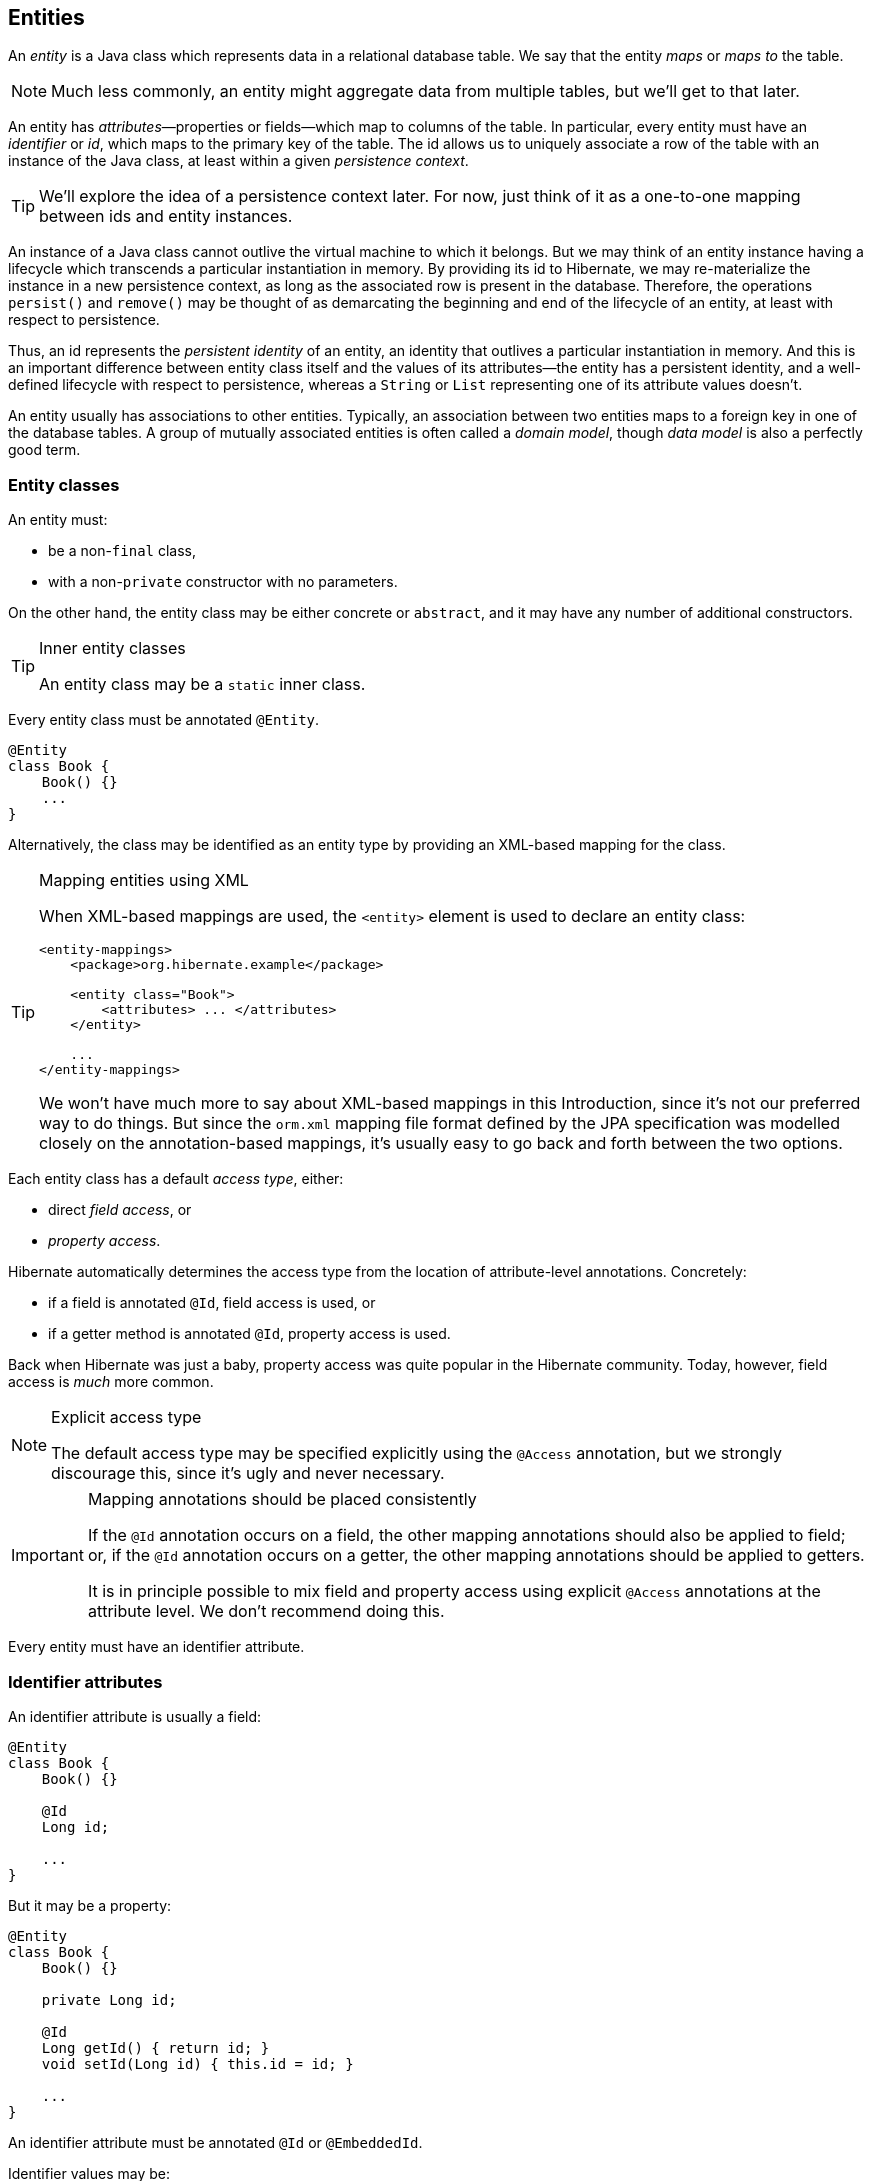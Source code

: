 [[entities]]
== Entities

An _entity_ is a Java class which represents data in a relational database table.
We say that the entity _maps_ or _maps to_ the table.

NOTE: Much less commonly, an entity might aggregate data from multiple tables, but we'll get to that later.

An entity has _attributes_&mdash;properties or fields&mdash;which map to columns of the table.
In particular, every entity must have an _identifier_ or _id_, which maps to the primary key of the table.
The id allows us to uniquely associate a row of the table with an instance of the Java class, at least within a given _persistence context_.

TIP: We'll explore the idea of a persistence context later. For now, just think of it as a one-to-one mapping between ids and entity instances.

An instance of a Java class cannot outlive the virtual machine to which it belongs.
But we may think of an entity instance having a lifecycle which transcends a particular instantiation in memory.
By providing its id to Hibernate, we may re-materialize the instance in a new persistence context, as long as the associated row is present in the database.
Therefore, the operations `persist()` and `remove()` may be thought of as demarcating the beginning and end of the lifecycle of an entity, at least with respect to persistence.

Thus, an id represents the _persistent identity_ of an entity, an identity that outlives a particular instantiation in memory.
And this is an important difference between entity class itself and the values of its attributes&mdash;the entity has a persistent identity, and a well-defined lifecycle with respect to persistence, whereas a `String` or `List` representing one of its attribute values doesn't.

An entity usually has associations to other entities.
Typically, an association between two entities maps to a foreign key in one of the database tables.
A group of mutually associated entities is often called a _domain model_, though _data model_ is also a perfectly good term.

[[entity-clases]]
=== Entity classes

An entity must:

- be a non-`final` class,
- with a non-`private` constructor with no parameters.

On the other hand, the entity class may be either concrete or `abstract`, and it may have any number of additional constructors.

[TIP]
.Inner entity classes
====
An entity class may be a `static` inner class.
====

Every entity class must be annotated `@Entity`.

[source,java]
----
@Entity
class Book {
    Book() {}
    ...
}
----

Alternatively, the class may be identified as an entity type by providing an XML-based mapping for the class.

[TIP]
.Mapping entities using XML
====
When XML-based mappings are used, the `<entity>` element is used to declare an entity class:

[source,xml]
----
<entity-mappings>
    <package>org.hibernate.example</package>

    <entity class="Book">
        <attributes> ... </attributes>
    </entity>

    ...
</entity-mappings>
----
We won't have much more to say about XML-based mappings in this Introduction, since it's not our preferred way to do things.
But since the `orm.xml` mapping file format defined by the JPA specification was modelled closely on the annotation-based mappings, it's usually easy to go back and forth between the two options.
====

Each entity class has a default _access type_, either:

- direct _field access_, or
- _property access_.

Hibernate automatically determines the access type from the location of attribute-level annotations.
Concretely:

- if a field is annotated `@Id`, field access is used, or
- if a getter method is annotated `@Id`, property access is used.

Back when Hibernate was just a baby, property access was quite popular in the Hibernate community.
Today, however, field access is _much_ more common.

[NOTE]
.Explicit access type
====
The default access type may be specified explicitly using the `@Access` annotation, but we strongly discourage this, since it's ugly and never necessary.
====

[IMPORTANT]
.Mapping annotations should be placed consistently
====
If the `@Id` annotation occurs on a field, the other mapping annotations should also be applied to field; or, if the `@Id` annotation occurs on a getter, the other mapping annotations should be applied to getters.

It is in principle possible to mix field and property access using explicit `@Access` annotations at the attribute level.
We don't recommend doing this.
====

Every entity must have an identifier attribute.

[[identifier-attributes]]
=== Identifier attributes

An identifier attribute is usually a field:

[source,java]
----
@Entity
class Book {
    Book() {}

    @Id
    Long id;
    
    ...
}
----

But it may be a property:

[source,java]
----
@Entity
class Book {
    Book() {}

    private Long id;
    
    @Id
    Long getId() { return id; }
    void setId(Long id) { this.id = id; }

    ...
}
----

An identifier attribute must be annotated `@Id` or `@EmbeddedId`.

Identifier values may be:

- assigned by the application, that is, by your Java code, or
- generated and assigned by Hibernate.

We'll discuss the second option first.

[[generated-identifiers]]
=== Generated identifiers

An identifier is often system-generated, in which case it should be annotated `@GeneratedValue`:

[source,java]
----
@Id @GeneratedValue
Long id;
----

[TIP]
.Using surrogate keys
====
System-generated identifiers, or _surrogate keys_ make it easier to evolve or refactor the relational data model.
If you have the freedom to define the relational schema, we recommend the use of surrogate keys.
On the other hand, if, as is more common, you're working with a pre-existing database schema, you might not have the option.
====

JPA defines the following strategies for generating ids, which are enumerated by `GenerationType`:

|===
| Strategy                  | Java type | Implementation

| `GenerationType.UUID`     | `UUID` or `String`  | A Java `UUID`.
| `GenerationType.IDENTITY` | `Long` or `Integer` | An identity or autoincrement column.
| `GenerationType.SEQUENCE` | `Long` or `Integer` | A database sequence.
| `GenerationType.TABLE`    | `Long` or `Integer` | A database table.
| `GenerationType.AUTO`     | `Long` or `Integer` | Selects `SEQUENCE` `TABLE`, or `UUID` based on the identifier type and capabilities of the database.
|===

For example, the following id maps to a SQL `identity`, `auto_increment`, or `bigserial` column:

[source,java]
----
@Id @GeneratedValue(strategy=IDENTITY)
Long id;
----

The `@SequenceGenerator` and `@TableGenerator` annotations allow further control over `SEQUENCE` and `TABLE` generation respectively.

Consider this sequence generator:

[source,java]
----
@SequenceGenerator(name="bookSeq", sequenceName="seq_book",
                   initialValue = 5, allocationSize=10)
----

Values are generated using a database sequence defined as follows:

[source,sql]
----
create sequence seq_book start with 5 increment by 10
----

[IMPORTANT]
.Check the `initialValue` and `allocationSize`
====
If you let Hibernate export your database schema, the sequence definition will have the right `start with` and `increment` values.
But if you're working with a database schema managed outside of Hibernate, make sure the `initialValue` and `allocationSize` members of `@SequenceGenerator` match the `start with` and `increment` specified in the DDL.
====

Any identifier attribute may now make use of the generator named `bookSeq`:

[source,java]
----
@Id @GeneratedValue(strategy=SEQUENCE, generator="bookSeq")
Long id;
----

Actually, it's extremely common to place the `@SequenceGenerator` annotation on the `@Id` attribute that makes use of it:

[source,java]
----
@Id @GeneratedValue(strategy=SEQUENCE, generator="bookSeq")
@SequenceGenerator(name="bookSeq", sequenceName="seq_book",
                   initialValue = 5, allocationSize=10)
Long id;
----

[NOTE]
.JPA id generators may be shared between entities
====
A `@SequenceGenerator` or `@TableGenerator` must have a name, and may be shared between multiple id attributes.
This fits somewhat uncomfortably with the common practice of annotating the `@Id` attribute which makes use of the generator!
====

As you can see, JPA provides quite adequate support for the most common strategies for system-generated ids.
However, the annotations themselves are a little more intrusive than they should be, and there's no well-defined way to extend this framework to support custom strategies for id generation.
Nor may `@GeneratedValue` be used on a property not annotated `@Id`.
Since custom id generation is a rather common requirement, Hibernate provides a very carefully-designed framework for user-defined ``Generator``s.

[[user-defined-generators]]
=== User-defined generators

JPA doesn't define a standard way to extend the set of id generation strategies, but Hibernate does:

- the `Generator` hierarchy of interfaces in the package `org.hibernate.generator` lets you define new generators, and
- the `@IdGeneratorType` meta-annotation from the package `org.hibernate.annotations` lets you write an annotation which associates a `Generator` type with identifier attributes.

Furthermore, the `@ValueGenerationType` meta-annotation lets you write an annotation which associates a `Generator` type with a non-`@Id` attribute.

[NOTE]
.The older APIs are still available in Hibernate 6
====
These APIs are new in Hibernate 6, and supersede the classic `IdentifierGenerator` interface and `@GenericGenerator` annotation from older versions of Hibernate.
However, the older APIs are still available and custom ``IdentifierGenerator``s written for older versions of Hibernate continue to work in Hibernate 6.
====

You can find out more from the Javadoc for `@IdGeneratorType` and for `org.hibernate.generator`.

[[natural-identifiers]]
=== Natural identifiers

Not every id maps to a (system-generated) surrogate key.
Primary keys which are meaningful to the user of the system are called _natural keys_.

When the primary key of a table is a natural key, we don't annotate the identifier attribute `@GeneratedValue`, and it's the responsibility of the application code to assign a value to the identifier attribute.

Of particular interest are natural keys which comprise more than one database column, and such natural keys are called _composite keys_.

[[composite-identifiers]]
=== Composite identifiers

If your database uses composite keys, you'll need more than one identifier attribute.
There are two ways to map composite keys in JPA:

- using an `@IdClass`, or
- using an `@EmbeddedId`.

Perhaps the most immediately-natural way to represent this in an entity class is with multiple fields annotated `@Id`, for example:

[source,java]
----
@Entity
@IdClass(BookId.class)
class Book {
    Book() {}

    @Id
    String isbn;

    @Id
    int printing;

    ...
}
----

But this approach comes with a problem: what object can we use to identify a `Book` and pass to methods like `find()` which accept an identifier?

The solution is to write a separate class with fields that match the identifier attributes of the entity.
The `@IdClass` annotation of the `Book` entity identifies the id class to use for that entity:

[source,java]
----
class BookId {
    
    String isbn;
    int printing;

    BookId() {}

    BookId(String isbn, int printing) {
        this.isbn = isbn;
        this.printing = printing;
    }

    @Override
    public boolean equals(Object other) {
        if (other instanceof BookId) {
            BookId bookId = (BookId) other;
            return bookId.isbn.equals(isbn)
                && bookId.printing == printing;
        }
        else {
            return false;
        }
    }
    
    @Override
    public int hashCode() {
        return isbn.hashCode();
    }
}
----

IMPORTANT: Every id class should override `equals()` and `hashCode()`.

This is not our preferred approach.
Instead, we recommend that the `BookId` class be declared as an `@Embeddable` type:

[source,java]
----
@Embeddable
class BookId {
    
    String isbn;

    int printing;

    BookId() {}

    BookId(String isbn, int printing) {
        this.isbn = isbn;
        this.printing = printing;
    }

    ...
}
----

We'll learn more about <<embeddable-objects>> below.

Now the entity class may reuse this definition using `@EmbeddedId`:

[source,java]
----
@Entity
class Book {
    Book() {}

    @EmbeddedId
    BookId bookId;

    ...
}
----

This second approach eliminates some duplicated code.

Either way, we may now use `BookId` to obtain instances of `Book`:

[source,java]
----
Book book = session.find(Book.class, new BookId(isbn, printing));
----

[[basic-attributes]]
=== Basic attributes

A _basic_ attribute of an entity is a field or property which maps to a single column of the associated database table.
The JPA specification defines a quite limited set of basic types:

|====
| Classification | Package | Types

| Primitive types | | `boolean`, `int`, `double`, etc
| Primitive wrappers | `java.lang` | `Boolean`, `Integer`, `Double`, etc
| Strings | `java.lang` | `String`
| Arbitrary-precision numeric types | `java.math` | `BigInteger`, `BigDecimal`
| Date/time types | `java.time` | `LocalDate`, `LocalTime`, `LocalDateTime`, `OffsetDateTime`, `Instant`
| Deprecated date/time types 💀 | `java.util` | `Date`, `Calendar`
| Deprecated JDBC date/time types 💀 | `java.sql` | `Date`, `Time`, `Timestamp`
| Binary and character arrays | | `byte[]`, `char[]`
| UUIDs | `java.util` | `UUID`
| Enumerated types | | Any `enum`
| Serializable types | | Any type which implements `java.io.Serializable`
|====

[IMPORTANT]
.Please don't use `Date`!
====
We're begging you to use types from the `java.time` package instead of anything which inherits `java.util.Date`.
====

[CAUTION]
.Serialization is usually a bad idea
====
Serializing a Java object and storing its binary representation in the database is usually wrong.
As we'll soon see in <<embeddable-objects>>, Hibernate has much better ways to handle complex Java objects.
====

The `@Basic` annotation explicitly specifies that an attribute is basic, but it's often not needed, since attributes are assumed basic by default.
On the other hand, if an attribute cannot be null, use of `@Basic(optional=false)` is highly recommended.

[source,java]
----
@Basic(optional=false) String firstName;
@Basic(optional=false) String lastName;
String middleName; // may be null
----

[TIP]
.Should I use `optional=false` or `nullable=false` in JPA?
====
There are two ways to mark a mapped column `not null` in JPA:

- using `@Basic(optional=false)`, or
- using `@Column(nullable=false)`.

You might wonder what the difference is.

Well, it's perhaps not obvious to a casual user of the JPA annotations, but they actually come in two "layers":

- annotations like `@Entity`, `@Id`, and `@Basic` belong to the _logical_ layer&mdash;they specify the semantics of your Java domain model, whereas
- annotations like `@Table` and `@Column` belong to the _mapping_ layer&mdash;they specify how elements of the domain model map to objects in the relational database.

Information may be inferred from the logical layer down to the mapping layer, but is never inferred in the opposite direction.

Now, the `@Column` annotation belongs to the _mapping_ layer, and so its `nullable` member only affects schema generation (resulting in a `not null` constraint in the generated DDL).
The `@Basic` annotation belongs to the logical layer, and so an attribute marked `optional=false` is checked by Hibernate before it even writes an entity to the database.
Note that:

- `optional=false` implies `nullable=false`, but
- `nullable=false` _does not_ imply `optional=false`.

Therefore, we recommend `@Basic(optional=false)` in preference to `@Column(nullable=false)` in most circumstances.
====

[[enums]]
=== Enumerated types

We included Java ``enum``s on the list above.
An enumerated type is considered a sort of basic type, but since most databases don't have a native `ENUM` type, JPA provides a special `@Enumerated` annotation to specify how the enumerated values should be represented in the database:

- by default, an enum is stored as an integer, the value of its `ordinal()` member, but
- if the attribute is annotated `@Enumerated(STRING)`, it will be stored as a string, the value of its `name()` member.

[source,java]
----
//here, an ORDINAL encoding makes sense
@Enumerated
@Basic(optional=false)
DayOfWeek dayOfWeek;

//but usually, a STRING encoding is better
@Enumerated(EnumType.STRING)
@Basic(optional=false)
Status status;

----
[TIP]
.It's usually better to persist `enum` values by their names
====
JPA picks the wrong default here.
In most cases, storing an integer encoding of the `enum` value makes the relational data harder to interpret.

Even considering `DayOfWeek`, the encoding to integers is ambiguous.
If you check `java.time.DayOfWeek`, you'll notice that `SUNDAY` is encoded as `6`.
But in the country I was born, `SUNDAY` is the _first_ day of the week!

So we prefer `@Enumerated(STRING)` for most `enum` attributes.
====

[NOTE]
.Enumerated column types
====
In Hibernate 6, an `enum` annotated `@Enumerated(STRING)` is mapped to:

- a `VARCHAR` column type with a `CHECK` constraint on most databases, or
- an `ENUM` column type on MySQL.

Any other ``enum`` is mapped to a `TINYINT` column with a `CHECK` constraint.

An interesting case is PostgreSQL.
Postgres supports _named_ `ENUM` types, which must be declared using a DDL `CREATE TYPE` statement.
Sadly, these `ENUM` types aren't well-integrated with the language nor well-supported by the Postgres JDBC driver, so Hibernate doesn't use them by default.
But if you would like to use a named enumerated type on Postgres, just annotate your `enum` attribute like this:

[source,java]
----
@JdbcTypeCode(SqlTypes.NAMED_ENUM)
@Basic(optional=false)
Status status;
----
====

The limited set of pre-defined basic attribute types can be extended by supplying a _converter_.

[[converters]]
=== Converters

A JPA `AttributeConverter` is responsible for:

- converting a given Java type to one of the types listed above, and/or
- perform any other sort of pre- and post-processing you might need to perform on a basic attribute value before writing and reading it to or from the database.

Converters substantially widen the set of attribute types that can be handled by JPA.

There are two ways to apply a converter:

- the `@Convert` annotation applies an `AttributeConverter` to a particular entity attribute, or
- the `@Converter` annotation registers an `AttributeConverter` for automatic application to all attributes of a given type.

For example, the following converter will be automatically applied to any attribute of type `BitSet`, and takes care of persisting the `BitSet` to a column of type `varbinary`:

[source,java]
----
@Converter(autoApply = true)
public class BitSetConverter implements AttributeConverter<BitSet,byte[]> {
    @Override
    public byte[] convertToDatabaseColumn(BitSet bitSet) {
        return bitSet.toByteArray();
    }

    @Override
    public BitSet convertToEntityAttribute(byte[] bytes) {
        return BitSet.valueOf(bytes);
    }
}
----

On the other hand, if we _don't_ set `autoapply=true`, then we must explicitly apply the converter using the `@Convert` annotation:

[source,java]
----
@Convert(converter = BitSetConverter.class)
@Basic(optional = false)
BitSet bitset;
----

All this is nice, but it probably won't surprise you that Hibernate goes beyond what is required by JPA.

=== Compositional basic types

Hibernate considers a "basic type" to be formed by the marriage of two objects:

- a `JavaType`, which models the semantics of a certain Java class, and
- a `JdbcType`, representing a SQL type which is understood by JDBC.

An instance of `org.hibernate.type.descriptor.java.JavaType` represents a particular Java class.
It is able to:

- compare instances of the class to determine if an attribute of that class type is dirty (modified),
- produce a useful hash code for an instance of the class,
- coerce values to other types, and, in particular,
- convert an instance of the class to one of several other equivalent Java representations at the request of its partner `JdbcType`.

For example, `IntegerJavaType` knows how to convert an `Integer` or `int` value to the types `Long`, `BigInteger`, and `String`, among others.

We may explicitly specify a Java type using the `@JavaType` annotation, but for the built-in ``JavaType``s this is never necessary.

[source,java]
----
@JavaType(LongJavaType.class) // not needed, this is the default JavaType for long
long currentTimeMillis;
----

For a user-written `JavaType`, the annotation is more useful:

[source,java]
----
@JavaType(BitSetJavaType.class)
BitSet bitSet;
----

Alternatively, the `@JavaTypeRegistration` annotation may be used to register `BitSetJavaType` as the default `JavaType` for `BitSet`.

A `org.hibernate.type.descriptor.jdbc.JdbcType` is able to read and write a single Java type from and to JDBC.

For example, `VarcharJdbcType` takes care of:

- writing Java strings to JDBC ``PreparedStatement``s by calling `setString()`, and
- reading Java strings from JDBC ``ResultSet``s using `getString()`.

By pairing `LongJavaType` with `VarcharJdbcType` in holy matrimony, we produce a basic type which maps ``Long``s and primitive ``longs``s to the SQL type `VARCHAR`.

We may explicitly specify a JDBC type using the `@JdbcType` annotation.

[source,java]
----
@JdbcType(VarcharJdbcType.class)
long currentTimeMillis;
----

Alternatively, we may specify a JDBC type code:

[source,java]
----
@JdbcTypeCode(Types.VARCHAR)
long currentTimeMillis;
----

The `@JdbcTypeRegistration` annotation may be used to register a user-written `JdbcType` as the default for a given SQL type code.

[NOTE]
.JDBC types and JDBC type codes
====
The types defined by the JDBC specification are enumerated by the integer type codes in the class `java.sql.Types`.
Each JDBC type is an abstraction of a commonly-available type in SQL.
For example, `Types.VARCHAR` represents the SQL type `VARCHAR` (or `VARCHAR2` on Oracle).

Since Hibernate understand more SQL types than JDBC, there's an extended list of integer type codes in the class `org.hibernate.type.SqlTypes`.
====

If a given `JavaType` does not know how to convert its instances to the type required by its partner `JdbcType`, we must help it out by providing a JPA `AttributeConverter` to perform the conversion.

For example, to form a basic type using `LongJavaType` and `TimestampJdbcType`, we would provide an `AttributeConverter<Long,Timestamp>`.

[source,java]
----
@JdbcType(TimestampJdbcType.class)
@Convert(converter = LongToTimestampConverter.class)
long currentTimeMillis;
----

Let's abandon our analogy right here, before we start calling this basic type a "throuple".

[[embeddable-objects]]
=== Embeddable objects

An embeddable object is a Java class whose state maps to multiple columns of a table, but which does not itself have a persistent identity.
That is, it's a class with mapped attributes, but no `@Id` attribute.

An embeddable object can only be made persistent by assigning it to the attribute of an entity.
Since the embeddable object does not have its own persistent identity, its lifecycle with respect to persistence is completely determined by the lifecycle of the entity to which it belongs.

An embeddable class must be annotated `@Embeddable` instead of `@Entity`.

[source,java]
----
@Embeddable
class Name {
    
    @Basic(optional=false)
    String firstName;

    @Basic(optional=false)
    String lastName;
    
    String middleName;
    
    Name() {}

    Name(String firstName, String middleName, String lastName) {
        this.firstName = firstName;
        this.middleName = middleName;
        this.lastName = lastName;
    }
    
    ...
}
----

An embeddable class must satisfy the same requirements that entity classes satisfy, with the exception that an embeddable class has no `@Id` attribute.
In particular, it must have a constructor with no parameters.

Alternatively, and embeddable type may be defined as a Java record type:

[source,java]
----
@Embeddable
record Name(String firstName, String middleName, String lastName) {}
----

In this case, the requirement for a constructor with no parameters is relaxed.

We may now use our `Name` class (or record) as the type of an entity attribute:

[source,java]
----
@Entity
class Author {
    Author() {}
    
    @Id @GeneratedValue
    Long id;
    
    Name name;
    
    ...
}
----

[TIP]
.The `@Embedded` annotation is not required
====
JPA provides an `@Embedded` annotation to identify an attribute of an entity that refers to an embeddable type.
This annotation is completely optional, and so we don't usually use it.
====

An attribute of embeddable type represents a relationship between a Java object with a persistent identity, and a Java object with no persistent identity.
You can think of it as a whole-part relationship.
The embeddable object belongs to the entity, and can't be shared with other entity instances.

Now we'll discuss a different kind of relationship: a relationship between Java objects that each have their persistent identity and persistence lifecycle.


[[associations]]
=== Associations

An _association_ is a relationship between entities.
We usually classify associations based on their _multiplicity_.
If `E` and `F` are both entity classes, then:

- a _one-to-one_ association relates at most one unique instance `E` with at most one unique instance of `F`,
- a _many-to-one_ association relates zero or more instances of `E` with a unique instance of `F`, and
- a _many-to-many_ association relates zero or more instances of `E` with zero or more instance of `F`.

An association between entity classes may be either:

- _unidirectional_, navigable from `E` to `F` but not from `F` to `E`, or
- _bidirectional_, and navigable in either direction.

Let's begin with the most common association multiplicity.

[[many-to-one-unidirectional]]
=== Many-to-one

A many-to-one association is the most basic sort of association we can imagine.
It maps completely naturally to a foreign key in the database.

The `@ManyToOne` annotation marks the "one" side of the association, and so a unidirectional many-to-one association looks like this:

[source,java]
----
class Book {
    @Id @GeneratedValue
    Long id;

    @ManyToOne(fetch=LAZY)
    Publisher publisher;
    ...
}
----

[TIP]
.Almost all associations should be lazy
====
A very unfortunate misfeature of JPA is that `@ManyToOne` associations are fetched eagerly by default.
This is almost never what we want.
The only scenario in which `fetch=EAGER` makes sense is if we think there's always a _very_ high probability that the associated object will be found in the second-level cache.
Whenever this isn't the case, remember to explicitly specify `fetch=LAZY`.
====

To make this association bidirectional, we need to add a collection-valued attribute to the `Publisher` class, and annotate it `@OneToMany`, using the `mappedBy` member to refer back to `Book.publisher`.

[source,java]
----
class Publisher {
    @Id @GeneratedValue
    Long id;

    @OneToMany(mappedBy="publisher")
    Set<Book> books;
    ...
}
----

The `Publisher.books` field is called the _unowned_ side of the association.

[WARNING]
.To modify a bidirectional association, you must change the _owning side_!
====
Changes made to the unowned side of an association are never synchronized to the database.
If we desire to change an association in the database, we must change it from the owning side.
Here, we must set `Book.publisher`.

In fact, it's often necessary to change _both sides_ of a bidirectional association.
For example, if the collection `Publisher.books` was stored in the second-level cache, we must also modify the collection, to ensure that the second-level cache remains synchronized with the database.

That said, it's not a hard requirement to update the unowned side, at least if you're sure you know what you're doing.
====

[TIP]
.Unidirectional `@OneToMany`?
====
In principle Hibernate _does_ allow you to have a unidirectional one to many, that is, a `@OneToMany` with no matching `@ManyToOne` on the other side.
In practice, this mapping is unnatural, and does not work very well.
Avoid it.
====

Here we've used `Set` as the type of the collection, but Hibernate also allows the use of `List` or `Collection` here, with almost no difference in semantics.
In particular, the `List` may not contain duplicate elements, and its order will not be persistent.

[source,java]
----
@OneToMany(mappedBy="publisher")
Collection<Book> books;
----

(We'll see how to map a collection with a persistent order later.)

[NOTE]
.`Set`, `List`, or `Collection`?
====
A one to many association mapped to a foreign key can never contain duplicate elements, so `Set` seems like the most semantically correct Java collection type to use here, and so that's the conventional practice in the Hibernate community.

The catch associated with using a set is that we must carefully ensure that `Book` has a high-quality implementation of <<equals-and-hash>>.
Now, that's not necessarily a bad thing, since a quality `equals()` is independently useful.

But what if we used `Collection` or `List` instead?
Then our code would be much less sensitive to how `equals()` and `hashCode()` were implemented.

In the past, we were perhaps too dogmatic in recommending the use of `Set`.
Now? I guess we're happy to let you guys decide.
In hindsight, we could have done more to make clear that this was always a viable option.
====

[[one-to-one-fk]]
=== One-to-one (first way)

The simplest sort of one-to-one association is almost exactly line a `@ManyToOne` association, except that it maps to a foreign key column with a `UNIQUE` constraint.

A one-to-one association must be annotated `@OneToOne`:

[source,java]
----
@Entity
class Author {
    @Id @GeneratedValue
    Long id;

    @OneToOne(optional=false, fetch=LAZY)
    Person author;

    ...
}
----

[TIP]
.One-to-one associations are a way to represent subtyping
====
A one-to-one association often models a "type of" relationship.
In our example, an `Author` is a type of `Person`.
An alternative&mdash;and often more natural&mdash;way to represent "type of" relationships in Java is via <<entity-inheritance>>.
====

We can make this association bidirectional by adding a reference back to the `Author` in the `Person` entity:

[source,java]
----
@Entity
class Person {
    @Id @GeneratedValue
    Long id;

    @OneToOne(mappedBy = "person")
    Author author;

    ...
}
----

[NOTE]
.Lazy fetching for one-to-one associations
====
Notice that we did not declare the unowned end of the association `fetch=LAZY`.
That's because:

1. not every `Person` has an associated `Author`, and
2. the foreign key is held in the table mapped by `Author`, not in the table mapped by `Person`.

Therefore, Hibernate can't tell if the reference from `Person` to `Author` is `null` without fetching the associated `Author`.

On the other hand, if _every_ `Person` was an `Author`, that is, if the association were non-`optional`, we would not have to consider the possibility of `null` references, and we would map it like this:

[source,java]
----
@OneToOne(optional=false, mappedBy = "person", fetch=LAZY)
Author author;
----
====

This is not the only sort of one-to-one association.

[[one-to-one-pk]]
=== One-to-one (second way)

An arguably more elegant way to represent such a relationship is to share a primary key between the two tables.

To use this approach, the `Author` class must be annotated like this:

[source,java]
----
@Entity
class Author {
    @Id
    Long id;

    @OneToOne(optional=false, fetch=LAZY)
    @MapsId
    Person author;

    ...
}
----

Notice that the `@Id` attribute is no longer a `@GeneratedValue` and, instead, the `author` association is annotated `@MapsId`.
This lets Hibernate know that the association to `Person` is the source of primary key values for `Author`.
That is, that the foreign key column referring to the `Author` table is also the primary key of the `Person` table.

The `Person` class does not change.
If the association is bidirectional, we annotate the unowned side `@OneToOne(mappedBy = "person")` just as before.

[[many-to-many]]
=== Many-to-many

A unidirectional many-to-many association is represented as a collection-valued attribute.
It maps to a separate _association table_ in the database.

A many-to-many association must be annotated `@ManyToMany`:

[source,java]
----
class Book {
    @Id @GeneratedValue
    Long id;
    
    @ManyToMany
    Set<Author> authors;
    
    ...
}
----

If the association is bidirectional, we add a very similar-looking attribute to `Book`, but this time we must specify `mappedBy` to indicate that this is unowned side of the association:

[source,java]
----
class Book {
    @Id @GeneratedValue
    Long id;

    @ManyToMany(mappedBy="authors")
    Set<Author> authors;
    
    ...
}
----

We've again used ``Set``s to represent the association.
As before, we have the option to `Collection` or `List`, but in this case it _does_ make a difference to the semantics of the association.

[NOTE]
.Sets and bags
====
A many-to-many association represented as a `Collection` or `List` may contain duplicate elements.
However, as before, the order of the elements is not persistent.
That is, the collection is a _bag_, not a set.
====

[[collections]]
=== Collections of basic values and embeddable objects

We've now seen the following kinds of entity attribute:

|===
| Kind of entity attribute | Kind of referenced value | Multiplicity | Examples

| Single-valued attribute of basic type | Non-entity | At most one | `@Basic String name`
| Single-valued attribute of embeddable type | Non-entity | At most one | `@Embedded Name name`
| Single-valued association | Entity | At most one | `@ManyToOne Publisher publisher`, `@OneToOne Person person`
| Many-valued association | Entity | Zero or more | `@OneToMany Set<Book> books`, `@ManyToMany Set<Author> authors`
|===

Scanning this taxonomy, you might ask: does Hibernate have multivalued attributes of basic or embeddable type?

Well, actually, we've already seen that it does, at least in two special cases.
So first, lets <<basic-attributes,recall>> that JPA treats `byte[]` and `char[]` arrays as basic types.
Hibernate persists a `byte[]` or `char[]` array to a `VARBINARY` or `VARCHAR` column, respectively.

But in this section we're really concerned with cases _other_ than these two special cases.
So then, _apart from ``byte[]`` and ``char[]``_, does Hibernate have multivalued attributes of basic or embeddable type?

And the answer again is that _it does_. Indeed, there are two different ways to handle such a collection, by mapping it:

- to a column of SQL `ARRAY` type (assuming the database has an `ARRAY` type), or
- to a separate table.

So we may expand our taxonomy with:

|===
| Kind of entity attribute | Kind of referenced value | Multiplicity | Examples

| `byte[]` and `char[]` arrays | Non-entity | Zero or more | `byte[] image`, `char[] text`
| Collection of basic-typed elements | Non-entity | Zero or more | `@Array String[] names`, `@ElementCollection Set<String> names`
| Collection of embeddable elements | Non-entity | Zero or more |  `@ElementCollection Set<Name> names`
|===

[CAUTION]
.These sorts of mappings are overused
====
There _are_ situations where we think it's appropriate to use a collection of basic-typed values in our entity class.
But such situations are rare.
Almost every many-valued relationship should map to a foreign key association between separate tables.
And almost every table should be mapped by an entity class.

The features we're about to meet in the next two subsections are used much more often by beginners than they're used by experts.
So if you're a beginner, you'll save yourself same hassle by staying away from these features for now.
====

[[arrays]]
=== Collections mapped to SQL arrays

Let's consider a calendar event which repeats on certain days of the week.
We might represent this in our `Event` entity as an attribute of type `DayOfWeek[]` or `List<DayOfWeek>`.
Since the number of elements of this array or list is upper bounded by 7, this is a reasonable case for the use of an `ARRAY`-typed column.
It's hard to see much value in storing this collection in a separate table.

[TIP]
.Learning to not hate SQL arrays
====
For a long time, we thought arrays were a kind of weird and warty thing to add to the relational model, but recently we've come to realize that this view was overly closed-minded.
Indeed, we might choose to view SQL `ARRAY` types as a generalization of `VARCHAR` and `VARBINARY` to generic "element" types.
And from this point of view, SQL arrays look quite attractive, at least for certain problems.
If we're comfortable mapping `byte[]` to `VARBINARY(255)`, why would we shy away from mapping `DayOfWeek[]` to `TINYINT ARRAY[7]`?
====

Unfortunately, JPA does not define a standard way to map SQL arrays, but here's how we can do it in Hibernate:

[source, java]
----
@Entity
class Event {
    @Id @GeneratedValue long id;
    ...
    @Array(length=7)
    DayOfWeek[] daysOfWeek;  // stored as a SQL ARRAY type
    ...
}
----

The `@Array` annotation is optional, but it's important to limit the amount of storage space the database allocates to the `ARRAY` column.

[WARNING]
.Not every database has an `ARRAY` type
====
Now for the gotcha: not every database has a SQL `ARRAY` type, and some that _do_ have an `ARRAY` type don't allow it to be used as a column type.

In particular, neither DB2 nor SQL Server have array-typed columns.
On these databases, Hibernate falls back to something much worse: it uses Java serialization to encode the array to a binary representation, and stores the binary stream in a `VARBINARY` column.
Quite clearly, this is terrible.
You can ask Hibernate to do something _slightly_ less terrible by annotating the attribute `@JdbcTypeCode(SqlTypes.JSON)`, so that the array is serialized to JSON instead of binary format.
But at this point it's better to just admit defeat and use an `@ElementCollection` instead.
====

Alternatively, we could store this array or list in a separate table.

[[element-collections]]
=== Collections mapped to a separate table

JPA _does_ define a standard way to map a collection to a table:

[source, java]
----
@Entity
class Event {
    @Id @GeneratedValue long id;
    ...
    @ElementCollection
    DayOfWeek[] daysOfWeek;  // stored in a dedicated table
    ...
}
----

[WARNING]
.This is not what we would do
====
`@ElementCollection` is one of our least-favorite features of JPA.
Even the name of the annotation is bad.

The code above results in a table with three columns:

- a foreign key of the `Event` table,
- a `TINYINT` encoding the `enum`, and
- an `INTEGER` encoding the ordering of elements in the array.

Instead of a surrogate primary key, it has a composite key comprising the foreign key of `Event` and the order column.

When&mdash;inevitably&mdash;we find that we need to add a fourth column to that table, our Java code must change completely.
Most likely, we'll realize that we need to add a separate entity after all.

There's much more we could say about "element collections", but we won't say it, because we don't want to hand you the gun that you'll shoot your foot with.
====

[[equals-and-hash]]
=== `equals()` and `hashCode()`

Entity classes should override `equals()` and `hashCode()`. People new to
Hibernate or JPA are often confused by exactly which fields should be
included in the `hashCode()`, so please keep the following principles in
mind:

- You should not include mutable fields in the hashcode, since that would
require rehashing any collection containing the entity whenever the field
is mutated.
- It's not completely wrong to include a generated identifier (surrogate
key) in the hashcode, but since the identifier is not generated until
the entity instance is made persistent, you must take great care to not
add it to any hashed collection before the identifier is generated. We
therefore advise against including any database-generated field in the
hashcode.

It's OK to include any immutable, non-generated field in the hashcode.

TIP: We therefore recommend identifying a _natural key_ for each entity,
that is, a combination of fields that uniquely identifies an instance of
the entity, from the perspective of the data model of the program. The
business key should correspond to a unique constraint on the database,
and to the fields which are included in `equals()` and `hashCode()`.

That said, an implementation of `equals()` and `hashCode()` based on the
generated identifier of the entity can work _if you're careful_.

IMPORTANT: If you can't identify a natural key, it might be a sign that
you need to think more carefully about some aspect of your data model.
If an entity doesn't have a meaningful unique key, then it's impossible
to say what event or object it represents in the "real world" outside
your program.

Note that even when you've identified a natural key, we still recommend
the use of a generated surrogate key in foreign keys, since this makes
your data model _much_ easier to change.